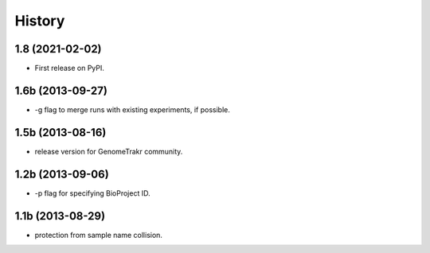 =======
History
=======

1.8 (2021-02-02)
------------------

* First release on PyPI.

1.6b (2013-09-27)
-----------------

* -g flag to merge runs with existing experiments, if possible.

1.5b (2013-08-16)
-----------------

* release version for GenomeTrakr community.

1.2b (2013-09-06)
-----------------

* -p flag for specifying BioProject ID.

1.1b (2013-08-29)
-----------------

* protection from sample name collision. 